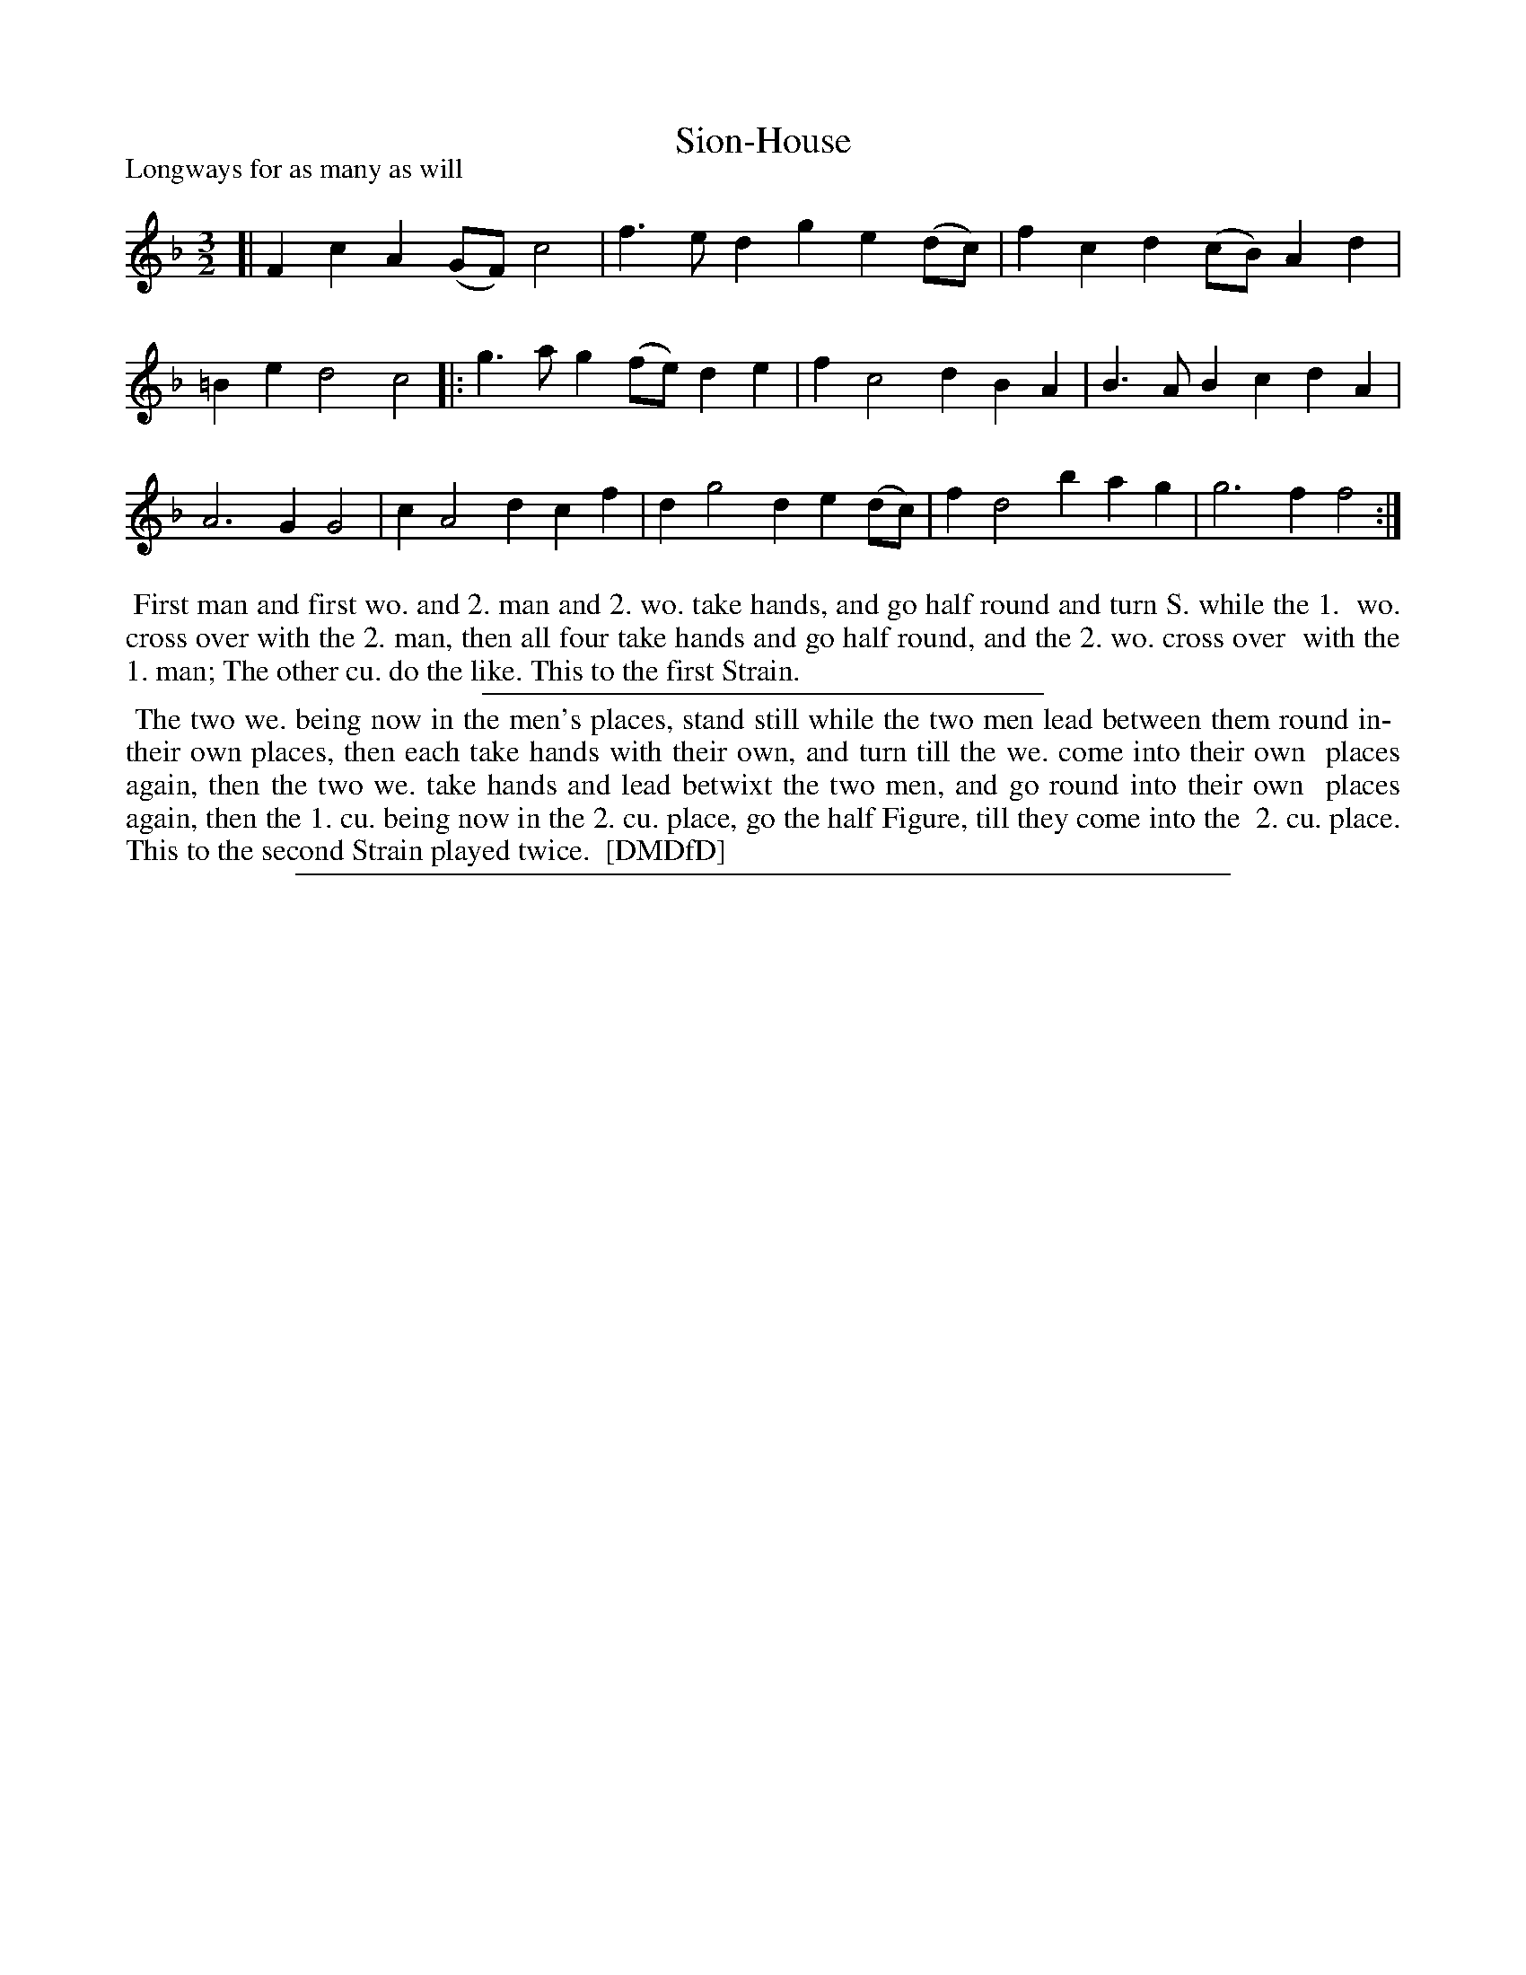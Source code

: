 X: 1
T: Sion-House
P: Longways for as many as will
%R: minuet
B: "The Dancing-Master: Containing Directions and Tunes for Dancing" printed by W. Pearson for John Walsh, London ca. 1709
S: 7: DMDfD http://digital.nls.uk/special-collections-of-printed-music/pageturner.cfm?id=89751228 p.114
Z: 2013 John Chambers <jc:trillian.mit.edu>
N: Repeats added to match the dance instructions.
N: The title has a barely-visible hyphen that might just be a stray speck of ink. 
N: There's a mysterious hyphen at "in- their" that doesn't make sense; the hyphen is at the end of a line.
M: 3/2
L: 1/4
K: F
% - - - - - - - - - - - - - - - - - - - - - - - - -
[|\
Fc A(G/F/) c2 | f>e dg e(d/c/) |\
fc d(c/B/) Ad | =Be d2 c2 \
|:\
g>a g(f/e/) de | f c2 d BA |\
B>A Bc dA | A3 G G2 |\
c A2 d cf | d g2 d e(d/c/) |\
f d2 b ag | g3 f f2 :|
% - - - - - - - - - - - - - - - - - - - - - - - - -
%%begintext align
%% First man and first wo. and 2. man and 2. wo. take hands, and go half round and turn S. while the 1.
%% wo. cross over with the 2. man, then all four take hands and go half round, and the 2. wo. cross over
%% with the 1. man; The other cu. do the like. This to the first Strain.
%%endtext
%%sep 1 1 300
%%begintext align
%% The two we. being now in the men's places, stand still while the two men lead between them round in-
%% their own places, then each take hands with their own, and turn till the we. come into their own
%% places again, then the two we. take hands and lead betwixt the two men, and go round into their own
%% places again, then the 1. cu. being now in the 2. cu. place, go the half Figure, till they come into the
%% 2. cu. place. This to the second Strain played twice.
%% [DMDfD]
%%endtext
%%sep 1 8 500
